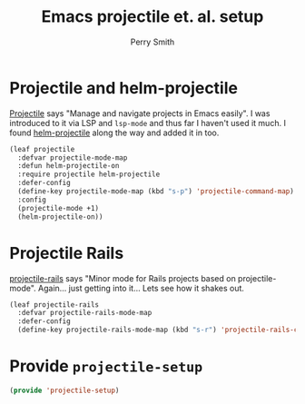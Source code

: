 #+PROPERTY: header-args:emacs-lisp :comments link :tangle yes
#+STARTUP: content
#+TITLE:  Emacs projectile et. al. setup
#+AUTHOR: Perry Smith
#+EMAIL:  pedz@easesoftware.com

* Projectile and helm-projectile

[[https://melpa.org/#/projectile][Projectile]] says "Manage and navigate projects in Emacs easily".  I was
introduced to it via LSP and ~lsp-mode~ and thus far I haven't used it
much.  I found [[https://melpa.org/#/helm-projectile][helm-projectile]] along the way and added it in too.

#+begin_src emacs-lisp
  (leaf projectile
    :defvar projectile-mode-map
    :defun helm-projectile-on
    :require projectile helm-projectile
    :defer-config
    (define-key projectile-mode-map (kbd "s-p") 'projectile-command-map)
    :config
    (projectile-mode +1)
    (helm-projectile-on))
#+end_src

* Projectile Rails

[[https://melpa.org/#/projectile-rails][projectile-rails]] says "Minor mode for Rails projects based on
projectile-mode".  Again... just getting into it... Lets see how it
shakes out.

#+begin_src emacs-lisp
  (leaf projectile-rails
    :defvar projectile-rails-mode-map
    :defer-config
    (define-key projectile-rails-mode-map (kbd "s-r") 'projectile-rails-command-map))
#+end_src

* Provide ~projectile-setup~

#+begin_src emacs-lisp
  (provide 'projectile-setup)
#+end_src
